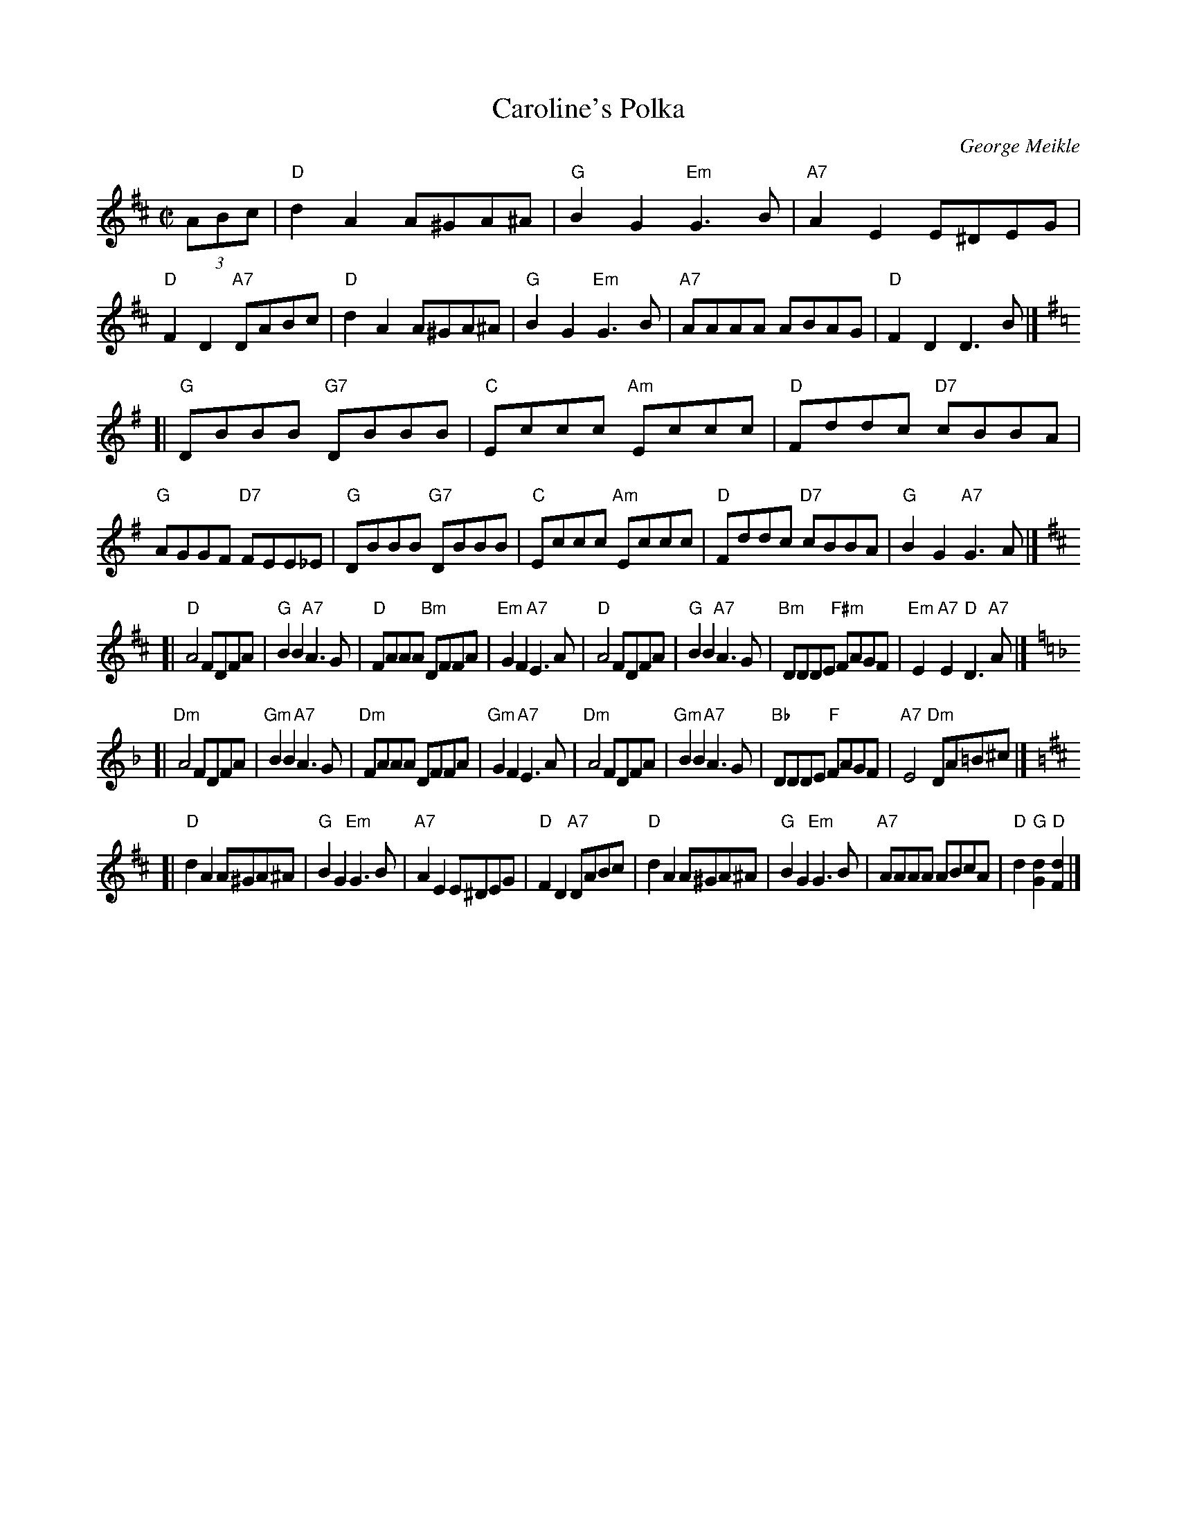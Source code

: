 X: 1
T: Caroline's Polka
C: George Meikle
R: polka
Z: 2009 John Chambers <jc:trillian.mit.edu>
S: PDF file from Janis Dairiki 2009-2-13
M: C|
L: 1/8
K: D
(3ABc \
| "D"d2A2 A^GA^A | "G"B2G2 "Em"G3B | "A7"A2E2 E^DEG | "D"F2D2 "A7"DABc \
| "D"d2A2 A^GA^A | "G"B2G2 "Em"G3B | "A7"AAAA ABAG | "D"F2D2 D3B |] [K:=c]
K: G
[|"G"DBBB "G7"DBBB | "C"Eccc "Am"Eccc | "D"Fddc "D7"cBBA | "G"AGGF "D7"FEE_E \
| "G"DBBB "G7"DBBB | "C"Eccc "Am"Eccc | "D"Fddc "D7"cBBA | "G"B2G2 "A7"G3A |][K:D]
[|"D"A4 FDFA | "G"B2B2 "A7"A3G | "D"FAAA "Bm"DFFA | "Em"G2F2 "A7"E3A \
| "D"A4 FDFA | "G"B2B2 "A7"A3G | "Bm"DDDE "F#m"FAGF | "Em"E2"A7"E2 "D"D3"A7"A |][K:Dm]
[|"Dm"A4 FDFA | "Gm"B2B2 "A7"A3G | "Dm"FAAA DFFA | "Gm"G2F2 "A7"E3A \
| "Dm"A4 FDFA | "Gm"B2B2 "A7"A3G | "Bb"DDDE "F"FAGF | "A7"E4 "Dm"DA=B^c |][K:D]
[|"D"d2A2 A^GA^A | "G"B2G2 "Em"G3B | "A7"A2E2 E^DEG | "D"F2D2 "A7"DABc \
| "D"d2A2 A^GA^A | "G"B2G2 "Em"G3B | "A7"AAAA ABcA | "D"d2"G"[d2G2] "D"[d2F2] |]
